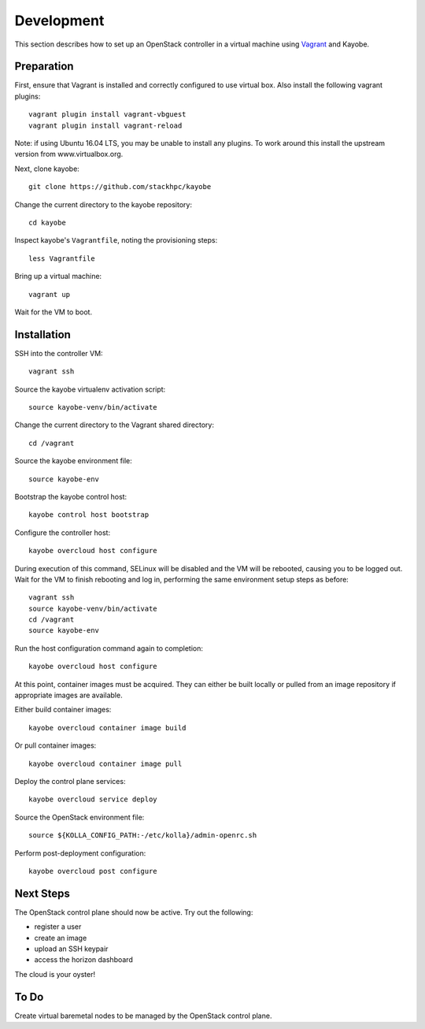 ===========
Development
===========

This section describes how to set up an OpenStack controller in a virtual
machine using `Vagrant <https://www.vagrantup.com/>`_ and Kayobe.

Preparation
===========

First, ensure that Vagrant is installed and correctly configured to use
virtual box. Also install the following vagrant plugins::

   vagrant plugin install vagrant-vbguest
   vagrant plugin install vagrant-reload

Note: if using Ubuntu 16.04 LTS, you may be unable to install any plugins. To
work around this install the upstream version from www.virtualbox.org.

Next, clone kayobe::

    git clone https://github.com/stackhpc/kayobe

Change the current directory to the kayobe repository::

    cd kayobe

Inspect kayobe's ``Vagrantfile``, noting the provisioning steps::

    less Vagrantfile

Bring up a virtual machine::

    vagrant up

Wait for the VM to boot.

Installation
============

SSH into the controller VM::

    vagrant ssh

Source the kayobe virtualenv activation script::

    source kayobe-venv/bin/activate

Change the current directory to the Vagrant shared directory::

    cd /vagrant

Source the kayobe environment file::

    source kayobe-env

Bootstrap the kayobe control host::

    kayobe control host bootstrap

Configure the controller host::

    kayobe overcloud host configure

During execution of this command, SELinux will be disabled and the VM will be
rebooted, causing you to be logged out. Wait for the VM to finish rebooting and
log in, performing the same environment setup steps as before::

    vagrant ssh
    source kayobe-venv/bin/activate
    cd /vagrant
    source kayobe-env

Run the host configuration command again to completion::

    kayobe overcloud host configure

At this point, container images must be acquired. They can either be built
locally or pulled from an image repository if appropriate images are available.

Either build container images::

    kayobe overcloud container image build

Or pull container images::

    kayobe overcloud container image pull

Deploy the control plane services::

    kayobe overcloud service deploy

Source the OpenStack environment file::

    source ${KOLLA_CONFIG_PATH:-/etc/kolla}/admin-openrc.sh

Perform post-deployment configuration::

    kayobe overcloud post configure

Next Steps
==========

The OpenStack control plane should now be active. Try out the following:

* register a user
* create an image
* upload an SSH keypair
* access the horizon dashboard

The cloud is your oyster!

To Do
=====

Create virtual baremetal nodes to be managed by the OpenStack control plane.
